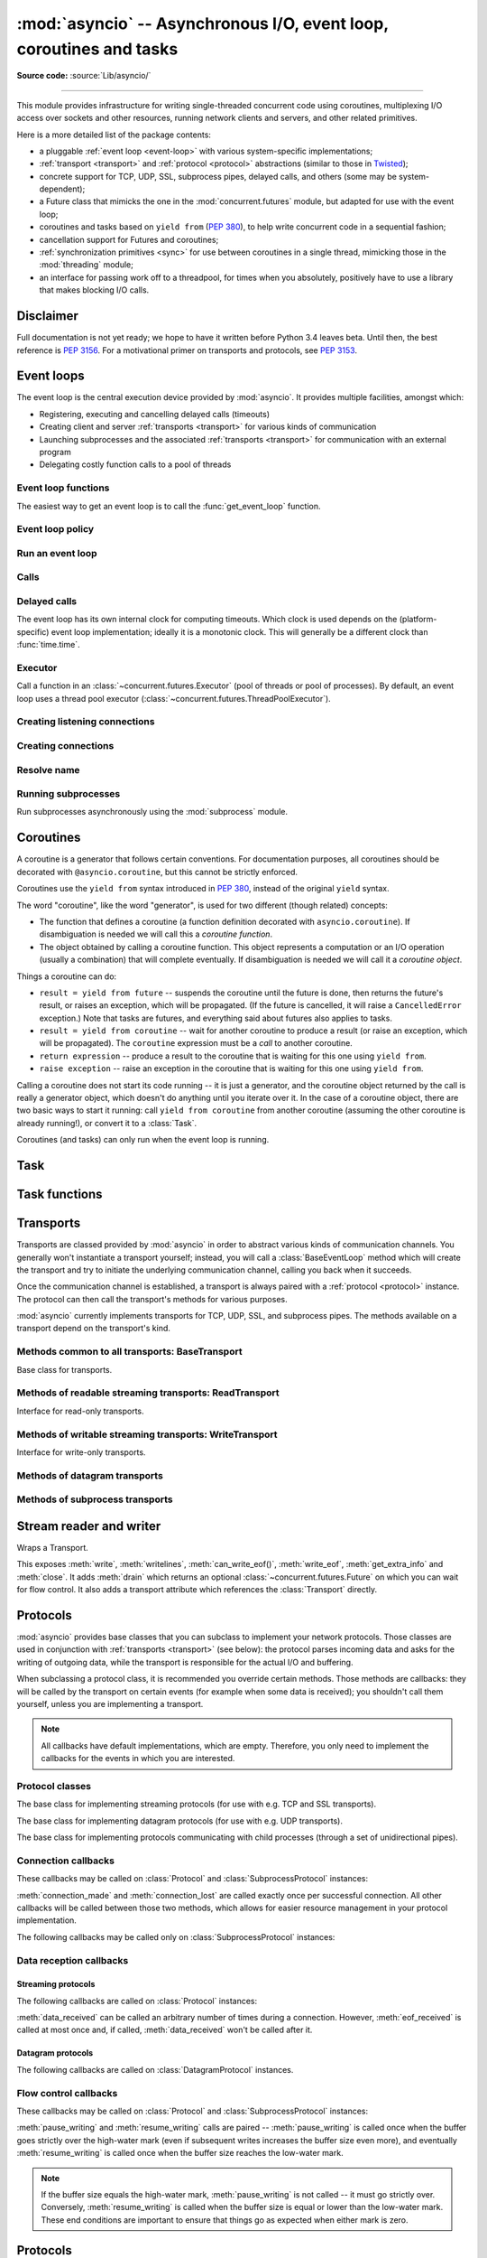 :mod:`asyncio` -- Asynchronous I/O, event loop, coroutines and tasks
====================================================================

.. module:: asyncio
   :synopsis: Asynchronous I/O, event loop, coroutines and tasks.

.. versionadded:: 3.4

**Source code:** :source:`Lib/asyncio/`

--------------

This module provides infrastructure for writing single-threaded concurrent
code using coroutines, multiplexing I/O access over sockets and other
resources, running network clients and servers, and other related primitives.

Here is a more detailed list of the package contents:

* a pluggable :ref:`event loop <event-loop>` with various system-specific
  implementations;

* :ref:`transport <transport>` and :ref:`protocol <protocol>` abstractions
  (similar to those in `Twisted <http://twistedmatrix.com/>`_);

* concrete support for TCP, UDP, SSL, subprocess pipes, delayed calls, and
  others (some may be system-dependent);

* a Future class that mimicks the one in the :mod:`concurrent.futures` module,
  but adapted for use with the event loop;

* coroutines and tasks based on ``yield from`` (:PEP:`380`), to help write
  concurrent code in a sequential fashion;

* cancellation support for Futures and coroutines;

* :ref:`synchronization primitives <sync>` for use between coroutines in
  a single thread, mimicking those in the :mod:`threading` module;

* an interface for passing work off to a threadpool, for times when
  you absolutely, positively have to use a library that makes blocking
  I/O calls.


Disclaimer
----------

Full documentation is not yet ready; we hope to have it written
before Python 3.4 leaves beta.  Until then, the best reference is
:PEP:`3156`.  For a motivational primer on transports and protocols,
see :PEP:`3153`.


.. XXX should the asyncio documentation come in several pages, as for logging?


.. _event-loop:

Event loops
-----------

The event loop is the central execution device provided by :mod:`asyncio`.
It provides multiple facilities, amongst which:

* Registering, executing and cancelling delayed calls (timeouts)

* Creating client and server :ref:`transports <transport>` for various
  kinds of communication

* Launching subprocesses and the associated :ref:`transports <transport>`
  for communication with an external program

* Delegating costly function calls to a pool of threads

Event loop functions
^^^^^^^^^^^^^^^^^^^^

The easiest way to get an event loop is to call the :func:`get_event_loop`
function.

.. function:: get_event_loop()

   Get the event loop for current context. Returns an event loop object
   implementing :class:`BaseEventLoop` interface, or raises an exception in case no
   event loop has been set for the current context and the current policy does
   not specify to create one. It should never return ``None``.

.. function:: set_event_loop(loop)

   XXX

.. function:: new_event_loop()

   XXX


Event loop policy
^^^^^^^^^^^^^^^^^

.. function:: get_event_loop_policy()

   XXX

.. function:: set_event_loop_policy(policy)

   XXX


Run an event loop
^^^^^^^^^^^^^^^^^

.. method:: BaseEventLoop.run_forever()

   Run until :meth:`stop` is called.

.. method:: BaseEventLoop.run_until_complete(future)

   Run until the :class:`~concurrent.futures.Future` is done.

   If the argument is a coroutine, it is wrapped in a :class:`Task`.

   Return the Future's result, or raise its exception.

.. method:: BaseEventLoop.is_running()

   Returns running status of event loop.

.. method:: stop()

   Stop running the event loop.

   Every callback scheduled before :meth:`stop` is called will run.
   Callback scheduled after :meth:`stop` is called won't.  However, those
   callbacks will run if :meth:`run_forever` is called again later.

.. method:: BaseEventLoop.close()

   Close the event loop. The loop should not be running.

   This clears the queues and shuts down the executor, but does not wait for
   the executor to finish.

   This is idempotent and irreversible. No other methods should be called after
   this one.


Calls
^^^^^

.. method:: BaseEventLoop.call_soon(callback, \*args)

   Arrange for a callback to be called as soon as possible.

   This operates as a FIFO queue, callbacks are called in the order in
   which they are registered.  Each callback will be called exactly once.

   Any positional arguments after the callback will be passed to the
   callback when it is called.

.. method:: BaseEventLoop.call_soon_threadsafe(callback, \*args)

   Like :meth:`call_soon`, but thread safe.


Delayed calls
^^^^^^^^^^^^^

The event loop has its own internal clock for computing timeouts.
Which clock is used depends on the (platform-specific) event loop
implementation; ideally it is a monotonic clock.  This will generally be
a different clock than :func:`time.time`.

.. method:: BaseEventLoop.call_later(delay, callback, *args)

   Arrange for the *callback* to be called after the given *delay*
   seconds (either an int or float).

   A "handle" is returned: an opaque object with a :meth:`cancel` method
   that can be used to cancel the call.

   *callback* will be called exactly once per call to :meth:`call_later`.
   If two callbacks are scheduled for exactly the same time, it is
   undefined which will be called first.

   The optional positional *args* will be passed to the callback when it
   is called. If you want the callback to be called with some named
   arguments, use a closure or :func:`functools.partial`.

.. method:: BaseEventLoop.call_at(when, callback, *args)

   Arrange for the *callback* to be called at the given absolute timestamp
   *when* (an int or float), using the same time reference as :meth:`time`.

   This method's behavior is the same as :meth:`call_later`.

.. method:: BaseEventLoop.time()

   Return the current time, as a :class:`float` value, according to the
   event loop's internal clock.


Executor
^^^^^^^^

Call a function in an :class:`~concurrent.futures.Executor` (pool of threads or
pool of processes). By default, an event loop uses a thread pool executor
(:class:`~concurrent.futures.ThreadPoolExecutor`).

.. method:: BaseEventLoop.run_in_executor(executor, callback, \*args)

   Arrange for a callback to be called in the specified executor.

   *executor* is a :class:`~concurrent.futures.Executor` instance,
   the default executor is used if *executor* is ``None``.

.. method:: BaseEventLoop.set_default_executor(executor)

   Set the default executor used by :meth:`run_in_executor`.


Creating listening connections
^^^^^^^^^^^^^^^^^^^^^^^^^^^^^^

.. method:: BaseEventLoop.create_server(protocol_factory, host=None, port=None, \*, family=socket.AF_UNSPEC, flags=socket.AI_PASSIVE, sock=None, backlog=100, ssl=None, reuse_address=None)

   A :ref:`coroutine <coroutine>` which creates a TCP server bound to host and
   port.

   The return value is a :class:`AbstractServer` object which can be used to stop
   the service.

   If *host* is an empty string or None all interfaces are assumed
   and a list of multiple sockets will be returned (most likely
   one for IPv4 and another one for IPv6).

   *family* can be set to either :data:`~socket.AF_INET` or
   :data:`~socket.AF_INET6` to force the socket to use IPv4 or IPv6. If not set
   it will be determined from host (defaults to :data:`~socket.AF_UNSPEC`).

   *flags* is a bitmask for :meth:`getaddrinfo`.

   *sock* can optionally be specified in order to use a preexisting
   socket object.

   *backlog* is the maximum number of queued connections passed to
   :meth:`~socket.socket.listen` (defaults to 100).

   ssl can be set to an :class:`~ssl.SSLContext` to enable SSL over the
   accepted connections.

   *reuse_address* tells the kernel to reuse a local socket in
   TIME_WAIT state, without waiting for its natural timeout to
   expire. If not specified will automatically be set to True on
   UNIX.

   This method returns a :ref:`coroutine <coroutine>`.

.. method:: BaseEventLoop.create_datagram_endpoint(protocol_factory, local_addr=None, remote_addr=None, \*, family=0, proto=0, flags=0)

   Create datagram connection.

   This method returns a :ref:`coroutine <coroutine>`.



Creating connections
^^^^^^^^^^^^^^^^^^^^

.. method:: BaseEventLoop.create_connection(protocol_factory, host=None, port=None, \*, ssl=None, family=0, proto=0, flags=0, sock=None, local_addr=None, server_hostname=None)

   Create a streaming transport connection to a given Internet *host* and
   *port*.  *protocol_factory* must be a callable returning a
   :ref:`protocol <protocol>` instance.

   This method returns a :ref:`coroutine <coroutine>` which will try to
   establish the connection in the background.  When successful, the
   coroutine returns a ``(transport, protocol)`` pair.

   The chronological synopsis of the underlying operation is as follows:

   #. The connection is established, and a :ref:`transport <transport>`
      is created to represent it.

   #. *protocol_factory* is called without arguments and must return a
      :ref:`protocol <protocol>` instance.

   #. The protocol instance is tied to the transport, and its
      :meth:`connection_made` method is called.

   #. The coroutine returns successfully with the ``(transport, protocol)``
      pair.

   The created transport is an implementation-dependent bidirectional stream.

   .. note::
      *protocol_factory* can be any kind of callable, not necessarily
      a class.  For example, if you want to use a pre-created
      protocol instance, you can pass ``lambda: my_protocol``.

   Options allowing to change how the connection is created:

   * *ssl*: if given and not false, a SSL/TLS transport is created
     (by default a plain TCP transport is created).  If *ssl* is
     a :class:`ssl.SSLContext` object, this context is used to create
     the transport; if *ssl* is :const:`True`, a context with some
     unspecified default settings is used.

   * *server_hostname*, is only for use together with *ssl*,
     and sets or overrides the hostname that the target server's certificate
     will be matched against.  By default the value of the *host* argument
     is used.  If *host* is empty, there is no default and you must pass a
     value for *server_hostname*.  If *server_hostname* is an empty
     string, hostname matching is disabled (which is a serious security
     risk, allowing for man-in-the-middle-attacks).

   * *family*, *proto*, *flags* are the optional address family, protocol
     and flags to be passed through to getaddrinfo() for *host* resolution.
     If given, these should all be integers from the corresponding
     :mod:`socket` module constants.

   * *sock*, if given, should be an existing, already connected
     :class:`socket.socket` object to be used by the transport.
     If *sock* is given, none of *host*, *port*, *family*, *proto*, *flags*
     and *local_addr* should be specified.

   * *local_addr*, if given, is a ``(local_host, local_port)`` tuple used
     to bind the socket to locally.  The *local_host* and *local_port*
     are looked up using getaddrinfo(), similarly to *host* and *port*.


Resolve name
^^^^^^^^^^^^

.. method:: BaseEventLoop.getaddrinfo(host, port, \*, family=0, type=0, proto=0, flags=0)

   XXX

.. method:: BaseEventLoop.getnameinfo(sockaddr, flags=0)

   XXX


Running subprocesses
^^^^^^^^^^^^^^^^^^^^

Run subprocesses asynchronously using the :mod:`subprocess` module.

.. method:: BaseEventLoop.subprocess_exec(protocol_factory, \*args, stdin=subprocess.PIPE, stdout=subprocess.PIPE, stderr=subprocess.PIPE, universal_newlines=False, shell=False, bufsize=0, \*\*kwargs)

   XXX

   This method returns a :ref:`coroutine <coroutine>`.

   See the constructor of the :class:`subprocess.Popen` class for parameters.

.. method:: BaseEventLoop.subprocess_shell(protocol_factory, cmd, \*, stdin=subprocess.PIPE, stdout=subprocess.PIPE, stderr=subprocess.PIPE, universal_newlines=False, shell=True, bufsize=0, \*\*kwargs)

   XXX

   This method returns a :ref:`coroutine <coroutine>`.

   See the constructor of the :class:`subprocess.Popen` class for parameters.

.. method:: BaseEventLoop.connect_read_pipe(protocol_factory, pipe)

   Register read pipe in eventloop.

   *protocol_factory* should instantiate object with :class:`Protocol`
   interface.  pipe is file-like object already switched to nonblocking.
   Return pair (transport, protocol), where transport support
   :class:`ReadTransport` interface.

   This method returns a :ref:`coroutine <coroutine>`.

.. method:: BaseEventLoop.connect_write_pipe(protocol_factory, pipe)

   Register write pipe in eventloop.

   *protocol_factory* should instantiate object with :class:`BaseProtocol`
   interface.  Pipe is file-like object already switched to nonblocking.
   Return pair (transport, protocol), where transport support
   :class:`WriteTransport` interface.

   This method returns a :ref:`coroutine <coroutine>`.


.. _coroutine:

Coroutines
----------

A coroutine is a generator that follows certain conventions.  For
documentation purposes, all coroutines should be decorated with
``@asyncio.coroutine``, but this cannot be strictly enforced.

Coroutines use the ``yield from`` syntax introduced in :pep:`380`,
instead of the original ``yield`` syntax.

The word "coroutine", like the word "generator", is used for two
different (though related) concepts:

- The function that defines a coroutine (a function definition
  decorated with ``asyncio.coroutine``).  If disambiguation is needed
  we will call this a *coroutine function*.

- The object obtained by calling a coroutine function.  This object
  represents a computation or an I/O operation (usually a combination)
  that will complete eventually.  If disambiguation is needed we will
  call it a *coroutine object*.

Things a coroutine can do:

- ``result = yield from future`` -- suspends the coroutine until the
  future is done, then returns the future's result, or raises an
  exception, which will be propagated.  (If the future is cancelled,
  it will raise a ``CancelledError`` exception.)  Note that tasks are
  futures, and everything said about futures also applies to tasks.

- ``result = yield from coroutine`` -- wait for another coroutine to
  produce a result (or raise an exception, which will be propagated).
  The ``coroutine`` expression must be a *call* to another coroutine.

- ``return expression`` -- produce a result to the coroutine that is
  waiting for this one using ``yield from``.

- ``raise exception`` -- raise an exception in the coroutine that is
  waiting for this one using ``yield from``.

Calling a coroutine does not start its code running -- it is just a
generator, and the coroutine object returned by the call is really a
generator object, which doesn't do anything until you iterate over it.
In the case of a coroutine object, there are two basic ways to start
it running: call ``yield from coroutine`` from another coroutine
(assuming the other coroutine is already running!), or convert it to a
:class:`Task`.

Coroutines (and tasks) can only run when the event loop is running.


Task
----

.. class:: Task(coro, \*, loop=None)

   A coroutine wrapped in a :class:`~concurrent.futures.Future`.

   .. classmethod:: all_tasks(loop=None)

      Return a set of all tasks for an event loop.

      By default all tasks for the current event loop are returned.

   .. method:: cancel()

      Cancel the task.

   .. method:: get_stack(self, \*, limit=None)

      Return the list of stack frames for this task's coroutine.

      If the coroutine is active, this returns the stack where it is suspended.
      If the coroutine has completed successfully or was cancelled, this
      returns an empty list.  If the coroutine was terminated by an exception,
      this returns the list of traceback frames.

      The frames are always ordered from oldest to newest.

      The optional limit gives the maximum nummber of frames to return; by
      default all available frames are returned.  Its meaning differs depending
      on whether a stack or a traceback is returned: the newest frames of a
      stack are returned, but the oldest frames of a traceback are returned.
      (This matches the behavior of the traceback module.)

      For reasons beyond our control, only one stack frame is returned for a
      suspended coroutine.

   .. method:: print_stack(\*, limit=None, file=None)

      Print the stack or traceback for this task's coroutine.

      This produces output similar to that of the traceback module, for the
      frames retrieved by get_stack().  The limit argument is passed to
      get_stack().  The file argument is an I/O stream to which the output
      goes; by default it goes to sys.stderr.


Task functions
--------------

.. function:: as_completed(fs, *, loop=None, timeout=None)

   Return an iterator whose values, when waited for, are
   :class:`~concurrent.futures.Future` instances.

   Raises :exc:`TimeoutError` if the timeout occurs before all Futures are done.

   Example::

       for f in as_completed(fs):
           result = yield from f  # The 'yield from' may raise
           # Use result

   .. note::

      The futures ``f`` are not necessarily members of fs.

.. function:: async(coro_or_future, *, loop=None)

   Wrap a :ref:`coroutine <coroutine>` in a future.

   If the argument is a :class:`~concurrent.futures.Future`, it is returned
   directly.

.. function:: gather(*coros_or_futures, loop=None, return_exceptions=False)

   Return a future aggregating results from the given coroutines or futures.

   All futures must share the same event loop.  If all the tasks are done
   successfully, the returned future's result is the list of results (in the
   order of the original sequence, not necessarily the order of results
   arrival).  If *result_exception* is True, exceptions in the tasks are
   treated the same as successful results, and gathered in the result list;
   otherwise, the first raised exception will be immediately propagated to the
   returned future.

   Cancellation: if the outer Future is cancelled, all children (that have not
   completed yet) are also cancelled.  If any child is cancelled, this is
   treated as if it raised :exc:`~concurrent.futures.CancelledError` -- the
   outer Future is *not* cancelled in this case.  (This is to prevent the
   cancellation of one child to cause other children to be cancelled.)

.. function:: tasks.iscoroutinefunction(func)

   Return ``True`` if *func* is a decorated coroutine function.

.. function:: tasks.iscoroutine(obj)

   Return ``True`` if *obj* is a coroutine object.

.. function:: sleep(delay, result=None, \*, loop=None)

   Create a :ref:`coroutine <coroutine>` that completes after a given time
   (in seconds).

.. function:: shield(arg, \*, loop=None)

   Wait for a future, shielding it from cancellation.

   The statement::

       res = yield from shield(something())

   is exactly equivalent to the statement::

       res = yield from something()

   *except* that if the coroutine containing it is cancelled, the task running
   in ``something()`` is not cancelled.  From the point of view of
   ``something()``, the cancellation did not happen.  But its caller is still
   cancelled, so the yield-from expression still raises
   :exc:`~concurrent.futures.CancelledError`.  Note: If ``something()`` is
   cancelled by other means this will still cancel ``shield()``.

   If you want to completely ignore cancellation (not recommended) you can
   combine ``shield()`` with a try/except clause, as follows::

       try:
           res = yield from shield(something())
       except CancelledError:
           res = None

.. function:: wait(fs, \*, loop=None, timeout=None, return_when=ALL_COMPLETED)

   Wait for the Futures and coroutines given by fs to complete. Coroutines will
   be wrapped in Tasks.  Returns two sets of
   :class:`~concurrent.futures.Future`: (done, pending).

   *timeout* can be used to control the maximum number of seconds to wait before
   returning.  *timeout* can be an int or float.  If *timeout* is not specified
   or ``None``, there is no limit to the wait time.

   *return_when* indicates when this function should return.  It must be one of
   the following constants of the :mod`concurrent.futures` module:

   .. tabularcolumns:: |l|L|

   +-----------------------------+----------------------------------------+
   | Constant                    | Description                            |
   +=============================+========================================+
   | :const:`FIRST_COMPLETED`    | The function will return when any      |
   |                             | future finishes or is cancelled.       |
   +-----------------------------+----------------------------------------+
   | :const:`FIRST_EXCEPTION`    | The function will return when any      |
   |                             | future finishes by raising an          |
   |                             | exception.  If no future raises an     |
   |                             | exception then it is equivalent to     |
   |                             | :const:`ALL_COMPLETED`.                |
   +-----------------------------+----------------------------------------+
   | :const:`ALL_COMPLETED`      | The function will return when all      |
   |                             | futures finish or are cancelled.       |
   +-----------------------------+----------------------------------------+

   This function returns a :ref:`coroutine <coroutine>`.

   Usage::

        done, pending = yield from asyncio.wait(fs)

   .. note::

      This does not raise :exc:`TimeoutError`! Futures that aren't done when
      the timeout occurs are returned in the second set.


.. _transport:

Transports
----------

Transports are classed provided by :mod:`asyncio` in order to abstract
various kinds of communication channels.  You generally won't instantiate
a transport yourself; instead, you will call a :class:`BaseEventLoop` method
which will create the transport and try to initiate the underlying
communication channel, calling you back when it succeeds.

Once the communication channel is established, a transport is always
paired with a :ref:`protocol <protocol>` instance.  The protocol can
then call the transport's methods for various purposes.

:mod:`asyncio` currently implements transports for TCP, UDP, SSL, and
subprocess pipes.  The methods available on a transport depend on
the transport's kind.


Methods common to all transports: BaseTransport
^^^^^^^^^^^^^^^^^^^^^^^^^^^^^^^^^^^^^^^^^^^^^^^

.. class:: BaseTransport

   Base class for transports.

   .. method:: close(self)

      Close the transport.  If the transport has a buffer for outgoing
      data, buffered data will be flushed asynchronously.  No more data
      will be received.  After all buffered data is flushed, the
      protocol's :meth:`connection_lost` method will be called with
      :const:`None` as its argument.


   .. method:: get_extra_info(name, default=None)

      Return optional transport information.  *name* is a string representing
      the piece of transport-specific information to get, *default* is the
      value to return if the information doesn't exist.

      This method allows transport implementations to easily expose
      channel-specific information.

      * socket:

        - ``'peername'``: the remote address to which the socket is connected,
          result of :meth:`socket.socket.getpeername` (``None`` on error)
        - ``'socket'``: :class:`socket.socket` instance
        - ``'sockname'``: the socket's own address,
          result of :meth:`socket.socket.getsockname`

      * SSL socket:

        - ``'compression'``: the compression algorithm being used as a string,
          or ``None`` if the connection isn't compressed; result of
          :meth:`ssl.SSLSocket.compression`
        - ``'cipher'``: a three-value tuple containing the name of the cipher
          being used, the version of the SSL protocol that defines its use, and
          the number of secret bits being used; result of
          :meth:`ssl.SSLSocket.cipher`
        - ``'peercert'``: peer certificate; result of
          :meth:`ssl.SSLSocket.getpeercert`
        - ``'sslcontext'``: :class:`ssl.SSLContext` instance

      * pipe:

        - ``'pipe'``: pipe object

      * subprocess:

        - ``'subprocess'``: :class:`subprocess.Popen` instance


Methods of readable streaming transports: ReadTransport
^^^^^^^^^^^^^^^^^^^^^^^^^^^^^^^^^^^^^^^^^^^^^^^^^^^^^^^

.. class:: ReadTransport

   Interface for read-only transports.

   .. method:: pause_reading()

      Pause the receiving end of the transport.  No data will be passed to
      the protocol's :meth:`data_received` method until meth:`resume_reading`
      is called.

   .. method:: resume_reading()

      Resume the receiving end.  The protocol's :meth:`data_received` method
      will be called once again if some data is available for reading.


Methods of writable streaming transports: WriteTransport
^^^^^^^^^^^^^^^^^^^^^^^^^^^^^^^^^^^^^^^^^^^^^^^^^^^^^^^^

.. class:: WriteTransport

   Interface for write-only transports.

   .. method:: abort()

      Close the transport immediately, without waiting for pending operations
      to complete.  Buffered data will be lost.  No more data will be received.
      The protocol's :meth:`connection_lost` method will eventually be
      called with :const:`None` as its argument.

   .. method:: can_write_eof()

      Return :const:`True` if the transport supports :meth:`write_eof`,
      :const:`False` if not.

   .. method:: get_write_buffer_size()

      Return the current size of the output buffer used by the transport.

   .. method:: set_write_buffer_limits(high=None, low=None)

      Set the *high*- and *low*-water limits for write flow control.

      These two values control when call the protocol's
      :meth:`pause_writing` and :meth:`resume_writing` methods are called.
      If specified, the low-water limit must be less than or equal to the
      high-water limit.  Neither *high* nor *low* can be negative.

      The defaults are implementation-specific.  If only the
      high-water limit is given, the low-water limit defaults to a
      implementation-specific value less than or equal to the
      high-water limit.  Setting *high* to zero forces *low* to zero as
      well, and causes :meth:`pause_writing` to be called whenever the
      buffer becomes non-empty.  Setting *low* to zero causes
      :meth:`resume_writing` to be called only once the buffer is empty.
      Use of zero for either limit is generally sub-optimal as it
      reduces opportunities for doing I/O and computation
      concurrently.

   .. method:: write(data)

      Write some *data* bytes to the transport.

      This method does not block; it buffers the data and arranges for it
      to be sent out asynchronously.

   .. method:: writelines(list_of_data)

      Write a list (or any iterable) of data bytes to the transport.
      This is functionally equivalent to calling :meth:`write` on each
      element yielded by the iterable, but may be implemented more efficiently.

   .. method:: write_eof()

      Close the write end of the transport after flushing buffered data.
      Data may still be received.

      This method can raise :exc:`NotImplementedError` if the transport
      (e.g. SSL) doesn't support half-closes.


Methods of datagram transports
^^^^^^^^^^^^^^^^^^^^^^^^^^^^^^

.. method:: DatagramTransport.sendto(data, addr=None)

   Send the *data* bytes to the remote peer given by *addr* (a
   transport-dependent target address).  If *addr* is :const:`None`, the
   data is sent to the target address given on transport creation.

   This method does not block; it buffers the data and arranges for it
   to be sent out asynchronously.

.. method:: DatagramTransport.abort()

   Close the transport immediately, without waiting for pending operations
   to complete.  Buffered data will be lost.  No more data will be received.
   The protocol's :meth:`connection_lost` method will eventually be
   called with :const:`None` as its argument.


Methods of subprocess transports
^^^^^^^^^^^^^^^^^^^^^^^^^^^^^^^^

.. class:: BaseSubprocessTransport

   .. method:: get_pid()

      Return the subprocess process id as an integer.

   .. method:: get_returncode()

      Return the subprocess returncode as an integer or :const:`None`
      if it hasn't returned, similarly to the
      :attr:`subprocess.Popen.returncode` attribute.

   .. method:: get_pipe_transport(fd)

      Return the transport for the communication pipe correspondong to the
      integer file descriptor *fd*.  The return value can be a readable or
      writable streaming transport, depending on the *fd*.  If *fd* doesn't
      correspond to a pipe belonging to this transport, :const:`None` is
      returned.

   .. method:: send_signal(signal)

      Send the *signal* number to the subprocess, as in
      :meth:`subprocess.Popen.send_signal`.

   .. method:: terminate()

      Ask the subprocess to stop, as in :meth:`subprocess.Popen.terminate`.
      This method is an alias for the :meth:`close` method.

      On POSIX systems, this method sends SIGTERM to the subprocess.
      On Windows, the Windows API function TerminateProcess() is called to
      stop the subprocess.

   .. method:: kill(self)

      Kill the subprocess, as in :meth:`subprocess.Popen.kill`

      On POSIX systems, the function sends SIGKILL to the subprocess.
      On Windows, this method is an alias for :meth:`terminate`.


Stream reader and writer
------------------------

.. class:: StreamWriter(transport, protocol, reader, loop)

   Wraps a Transport.

   This exposes :meth:`write`, :meth:`writelines`, :meth:`can_write_eof()`, :meth:`write_eof`, :meth:`get_extra_info` and
   :meth:`close`.  It adds :meth:`drain` which returns an optional :class:`~concurrent.futures.Future` on which you can
   wait for flow control.  It also adds a transport attribute which references
   the :class:`Transport` directly.

   .. attribute:: transport

      Transport.

   .. method:: close()

      Close the transport: see :meth:`BaseTransport.close`.

   .. method:: drain()

      This method has an unusual return value.

      The intended use is to write::

          w.write(data)
          yield from w.drain()

      When there's nothing to wait for, :meth:`drain()` returns ``()``, and the
      yield-from continues immediately.  When the transport buffer is full (the
      protocol is paused), :meth:`drain` creates and returns a
      :class:`~concurrent.futures.Future` and the yield-from will block until
      that Future is completed, which will happen when the buffer is
      (partially) drained and the protocol is resumed.

   .. method:: get_extra_info(name, default=None)

      Return optional transport information: see
      :meth:`BaseTransport.get_extra_info`.

   .. method:: write(data)

      Write some *data* bytes to the transport: see
      :meth:`WriteTransport.write`.

   .. method:: writelines(data)

      Write a list (or any iterable) of data bytes to the transport:
      see :meth:`WriteTransport.writelines`.

   .. method:: can_write_eof()

      Return :const:`True` if the transport supports :meth:`write_eof`,
      :const:`False` if not. See :meth:`WriteTransport.can_write_eof`.

   .. method:: write_eof()

      Close the write end of the transport after flushing buffered data:
      see :meth:`WriteTransport.write_eof`.


.. class:: StreamReader(limit=_DEFAULT_LIMIT, loop=None)

   .. method:: exception()

      Get the exception.

   .. method:: feed_eof()

      XXX

   .. method:: feed_data(data)

      XXX

   .. method:: set_exception(exc)

      Set the exception.

   .. method:: set_transport(transport)

      Set the transport.

   .. method:: read(n=-1)

      XXX

      This method returns a :ref:`coroutine <coroutine>`.

   .. method:: readline()

      XXX

      This method returns a :ref:`coroutine <coroutine>`.

   .. method:: readexactly(n)

      XXX

      This method returns a :ref:`coroutine <coroutine>`.



.. _protocol:

Protocols
---------

:mod:`asyncio` provides base classes that you can subclass to implement
your network protocols.  Those classes are used in conjunction with
:ref:`transports <transport>` (see below): the protocol parses incoming
data and asks for the writing of outgoing data, while the transport is
responsible for the actual I/O and buffering.

When subclassing a protocol class, it is recommended you override certain
methods.  Those methods are callbacks: they will be called by the transport
on certain events (for example when some data is received); you shouldn't
call them yourself, unless you are implementing a transport.

.. note::
   All callbacks have default implementations, which are empty.  Therefore,
   you only need to implement the callbacks for the events in which you
   are interested.


Protocol classes
^^^^^^^^^^^^^^^^

.. class:: Protocol

   The base class for implementing streaming protocols (for use with
   e.g. TCP and SSL transports).

.. class:: DatagramProtocol

   The base class for implementing datagram protocols (for use with
   e.g. UDP transports).

.. class:: SubprocessProtocol

   The base class for implementing protocols communicating with child
   processes (through a set of unidirectional pipes).


Connection callbacks
^^^^^^^^^^^^^^^^^^^^

These callbacks may be called on :class:`Protocol` and
:class:`SubprocessProtocol` instances:

.. method:: BaseProtocol.connection_made(transport)

   Called when a connection is made.

   The *transport* argument is the transport representing the
   connection.  You are responsible for storing it somewhere
   (e.g. as an attribute) if you need to.

.. method:: BaseProtocol.connection_lost(exc)

   Called when the connection is lost or closed.

   The argument is either an exception object or :const:`None`.
   The latter means a regular EOF is received, or the connection was
   aborted or closed by this side of the connection.

:meth:`connection_made` and :meth:`connection_lost` are called exactly once
per successful connection.  All other callbacks will be called between those
two methods, which allows for easier resource management in your protocol
implementation.

The following callbacks may be called only on :class:`SubprocessProtocol`
instances:

.. method:: SubprocessProtocol.pipe_data_received(fd, data)

   Called when the child process writes data into its stdout or stderr pipe.
   *fd* is the integer file descriptor of the pipe.  *data* is a non-empty
   bytes object containing the data.

.. method:: SubprocessProtocol.pipe_connection_lost(fd, exc)

   Called when one of the pipes communicating with the child process
   is closed.  *fd* is the integer file descriptor that was closed.

.. method:: SubprocessProtocol.process_exited()

   Called when the child process has exited.


Data reception callbacks
^^^^^^^^^^^^^^^^^^^^^^^^

Streaming protocols
"""""""""""""""""""

The following callbacks are called on :class:`Protocol` instances:

.. method:: Protocol.data_received(data)

   Called when some data is received.  *data* is a non-empty bytes object
   containing the incoming data.

   .. note::
      Whether the data is buffered, chunked or reassembled depends on
      the transport.  In general, you shouldn't rely on specific semantics
      and instead make your parsing generic and flexible enough.  However,
      data is always received in the correct order.

.. method:: Protocol.eof_received()

   Calls when the other end signals it won't send any more data
   (for example by calling :meth:`write_eof`, if the other end also uses
   asyncio).

   This method may return a false value (including None), in which case
   the transport will close itself.  Conversely, if this method returns a
   true value, closing the transport is up to the protocol.  Since the
   default implementation returns None, it implicitly closes the connection.

   .. note::
      Some transports such as SSL don't support half-closed connections,
      in which case returning true from this method will not prevent closing
      the connection.

:meth:`data_received` can be called an arbitrary number of times during
a connection.  However, :meth:`eof_received` is called at most once
and, if called, :meth:`data_received` won't be called after it.

Datagram protocols
""""""""""""""""""

The following callbacks are called on :class:`DatagramProtocol` instances.

.. method:: DatagramProtocol.datagram_received(data, addr)

   Called when a datagram is received.  *data* is a bytes object containing
   the incoming data.  *addr* is the address of the peer sending the data;
   the exact format depends on the transport.

.. method:: DatagramProtocol.error_received(exc)

   Called when a previous send or receive operation raises an
   :class:`OSError`.  *exc* is the :class:`OSError` instance.

   This method is called in rare conditions, when the transport (e.g. UDP)
   detects that a datagram couldn't be delivered to its recipient.
   In many conditions though, undeliverable datagrams will be silently
   dropped.


Flow control callbacks
^^^^^^^^^^^^^^^^^^^^^^

These callbacks may be called on :class:`Protocol` and
:class:`SubprocessProtocol` instances:

.. method:: BaseProtocol.pause_writing()

   Called when the transport's buffer goes over the high-water mark.

.. method:: BaseProtocol.resume_writing()

   Called when the transport's buffer drains below the low-water mark.


:meth:`pause_writing` and :meth:`resume_writing` calls are paired --
:meth:`pause_writing` is called once when the buffer goes strictly over
the high-water mark (even if subsequent writes increases the buffer size
even more), and eventually :meth:`resume_writing` is called once when the
buffer size reaches the low-water mark.

.. note::
   If the buffer size equals the high-water mark,
   :meth:`pause_writing` is not called -- it must go strictly over.
   Conversely, :meth:`resume_writing` is called when the buffer size is
   equal or lower than the low-water mark.  These end conditions
   are important to ensure that things go as expected when either
   mark is zero.


Protocols
---------

:mod:`asyncio` provides base classes that you can subclass to implement
your network protocols.  Those classes are used in conjunction with
:ref:`transports <transport>` (see below): the protocol parses incoming
data and asks for the writing of outgoing data, while the transport is
responsible for the actual I/O and buffering.

When subclassing a protocol class, it is recommended you override certain
methods.  Those methods are callbacks: they will be called by the transport
on certain events (for example when some data is received); you shouldn't
call them yourself, unless you are implementing a transport.

.. note::
   All callbacks have default implementations, which are empty.  Therefore,
   you only need to implement the callbacks for the events in which you
   are interested.


Server
------

.. class:: AbstractServer

   Abstract server returned by create_service().

   .. method:: close()

      Stop serving.  This leaves existing connections open.

   .. method:: wait_closed()

      Coroutine to wait until service is closed.


Network functions
-----------------

.. function:: open_connection(host=None, port=None, *, loop=None, limit=_DEFAULT_LIMIT, **kwds)

   A wrapper for create_connection() returning a (reader, writer) pair.

   The reader returned is a StreamReader instance; the writer is a
   :class:`Transport`.

   The arguments are all the usual arguments to
   :meth:`BaseEventLoop.create_connection` except *protocol_factory*; most
   common are positional host and port, with various optional keyword arguments
   following.

   Additional optional keyword arguments are *loop* (to set the event loop
   instance to use) and *limit* (to set the buffer limit passed to the
   StreamReader).

   (If you want to customize the :class:`StreamReader` and/or
   :class:`StreamReaderProtocol` classes, just copy the code -- there's really
   nothing special here except some convenience.)

   This function returns a :ref:`coroutine <coroutine>`.

.. function:: start_server(client_connected_cb, host=None, port=None, *, loop=None, limit=_DEFAULT_LIMIT, **kwds)

   Start a socket server, call back for each client connected.

   The first parameter, *client_connected_cb*, takes two parameters:
   *client_reader*, *client_writer*.  *client_reader* is a
   :class:`StreamReader` object, while *client_writer* is a
   :class:`StreamWriter` object.  This parameter can either be a plain callback
   function or a :ref:`coroutine <coroutine>`; if it is a coroutine, it will be
   automatically converted into a :class:`Task`.

   The rest of the arguments are all the usual arguments to
   :meth:`~BaseEventLoop.create_server()` except *protocol_factory*; most
   common are positional host and port, with various optional keyword arguments
   following.  The return value is the same as
   :meth:`~BaseEventLoop.create_server()`.

   Additional optional keyword arguments are *loop* (to set the event loop
   instance to use) and *limit* (to set the buffer limit passed to the
   :class:`StreamReader`).

   The return value is the same as :meth:`~BaseEventLoop.create_server()`, i.e.
   a :class:`AbstractServer` object which can be used to stop the service.

   This function returns a :ref:`coroutine <coroutine>`.


.. _sync:

Synchronization primitives
--------------------------

.. class:: Lock(\*, loop=None)

   Primitive lock objects.

   A primitive lock is a synchronization primitive that is not owned by a
   particular coroutine when locked.  A primitive lock is in one of two states,
   'locked' or 'unlocked'.

   It is created in the unlocked state.  It has two basic methods, :meth:`acquire`
   and :meth:`release`.  When the state is unlocked, acquire() changes the state to
   locked and returns immediately.  When the state is locked, acquire() blocks
   until a call to release() in another coroutine changes it to unlocked, then
   the acquire() call resets it to locked and returns.  The release() method
   should only be called in the locked state; it changes the state to unlocked
   and returns immediately.  If an attempt is made to release an unlocked lock,
   a :exc:`RuntimeError` will be raised.

   When more than one coroutine is blocked in acquire() waiting for the state
   to turn to unlocked, only one coroutine proceeds when a release() call
   resets the state to unlocked; first coroutine which is blocked in acquire()
   is being processed.

   :meth:`acquire` is a coroutine and should be called with ``yield from``.

   Locks also support the context manager protocol.  ``(yield from lock)``
   should be used as context manager expression.

   Usage::

       lock = Lock()
       ...
       yield from lock
       try:
           ...
       finally:
           lock.release()

   Context manager usage::

       lock = Lock()
       ...
       with (yield from lock):
            ...

   Lock objects can be tested for locking state::

       if not lock.locked():
          yield from lock
       else:
          # lock is acquired
           ...

   .. method:: locked()

      Return ``True`` if lock is acquired.

   .. method:: acquire()

      Acquire a lock.

      This method blocks until the lock is unlocked, then sets it to locked and
      returns ``True``.

      This method returns a :ref:`coroutine <coroutine>`.

   .. method:: release()

      Release a lock.

      When the lock is locked, reset it to unlocked, and return.  If any other
      coroutines are blocked waiting for the lock to become unlocked, allow
      exactly one of them to proceed.

      When invoked on an unlocked lock, a :exc:`RuntimeError` is raised.

      There is no return value.


.. class:: Event(\*, loop=None)

   An Event implementation, asynchronous equivalent to :class:`threading.Event`.

   Class implementing event objects. An event manages a flag that can be set to
   true with the :meth:`set` method and reset to false with the :meth:`clear`
   method.  The :meth:`wait` method blocks until the flag is true. The flag is
   initially false.

   .. method:: clear()

      Reset the internal flag to false. Subsequently, coroutines calling
      :meth:`wait` will block until :meth:`set` is called to set the internal
      flag to true again.

   .. method:: is_set()

      Return ``True`` if and only if the internal flag is true.

   .. method:: set()

      Set the internal flag to true. All coroutines waiting for it to become
      true are awakened. Coroutine that call :meth:`wait` once the flag is true
      will not block at all.

   .. method:: wait()

      Block until the internal flag is true.

      If the internal flag is true on entry, return ``True`` immediately.
      Otherwise, block until another coroutine calls :meth:`set` to set the
      flag to true, then return ``True``.

      This method returns a :ref:`coroutine <coroutine>`.


.. class:: Condition(\*, loop=None)

   A Condition implementation, asynchronous equivalent to
   :class:`threading.Condition`.

   This class implements condition variable objects. A condition variable
   allows one or more coroutines to wait until they are notified by another
   coroutine.

   A new :class:`Lock` object is created and used as the underlying lock.

   .. method:: notify(n=1)

      By default, wake up one coroutine waiting on this condition, if any.
      If the calling coroutine has not acquired the lock when this method is
      called, a :exc:`RuntimeError` is raised.

      This method wakes up at most *n* of the coroutines waiting for the
      condition variable; it is a no-op if no coroutines are waiting.

      .. note::

         An awakened coroutine does not actually return from its :meth:`wait`
         call until it can reacquire the lock. Since :meth:`notify` does not
         release the lock, its caller should.

   .. method:: notify_all()

      Wake up all threads waiting on this condition. This method acts like
      :meth:`notify`, but wakes up all waiting threads instead of one. If the
      calling thread has not acquired the lock when this method is called, a
      :exc:`RuntimeError` is raised.

   .. method:: wait()

      Wait until notified.

      If the calling coroutine has not acquired the lock when this method is
      called, a :exc:`RuntimeError` is raised.

      This method releases the underlying lock, and then blocks until it is
      awakened by a :meth:`notify` or :meth:`notify_all` call for the same
      condition variable in another coroutine.  Once awakened, it re-acquires
      the lock and returns ``True``.

      This method returns a :ref:`coroutine <coroutine>`.

   .. method:: wait_for(predicate)

      Wait until a predicate becomes true.

      The predicate should be a callable which result will be interpreted as a
      boolean value. The final predicate value is the return value.

      This method returns a :ref:`coroutine <coroutine>`.


.. class:: Semaphore(value=1, \*, loop=None)

   A Semaphore implementation.

   A semaphore manages an internal counter which is decremented by each
   :meth:`acquire` call and incremented by each :meth:`release` call. The
   counter can never go below zero; when :meth:`acquire` finds that it is zero,
   it blocks, waiting until some other thread calls :meth:`release`.

   Semaphores also support the context manager protocol.

   The optional argument gives the initial value for the internal counter; it
   defaults to ``1``. If the value given is less than ``0``, :exc:`ValueError`
   is raised.

   .. method:: acquire()

      Acquire a semaphore.

      If the internal counter is larger than zero on entry, decrement it by one
      and return ``True`` immediately.  If it is zero on entry, block, waiting
      until some other coroutine has called :meth:`release` to make it larger
      than ``0``, and then return ``True``.

      This method returns a :ref:`coroutine <coroutine>`.

   .. method:: locked()

      Returns ``True`` if semaphore can not be acquired immediately.

   .. method:: release()

      Release a semaphore, incrementing the internal counter by one. When it
      was zero on entry and another coroutine is waiting for it to become
      larger than zero again, wake up that coroutine.


.. class:: BoundedSemaphore(value=1, \*, loop=None)

    A bounded semaphore implementation. Inherit from :class:`Semaphore`.

    This raises :exc:`ValueError` in :meth:`~Semaphore.release` if it would
    increase the value above the initial value.


.. class:: Queue(maxsize=0, \*, loop=None)

   A queue, useful for coordinating producer and consumer coroutines.

   If *maxsize* is less than or equal to zero, the queue size is infinite. If
   it is an integer greater than ``0``, then ``yield from put()`` will block
   when the queue reaches *maxsize*, until an item is removed by :meth:`get`.

   Unlike the standard library :mod:`queue`, you can reliably know this Queue's
   size with :meth:`qsize`, since your single-threaded Tulip application won't
   be interrupted between calling :meth:`qsize` and doing an operation on the
   Queue.

   .. method:: empty()

      Return ``True`` if the queue is empty, ``False`` otherwise.

   .. method:: full()

      Return ``True`` if there are maxsize items in the queue.

      .. note::

         If the Queue was initialized with ``maxsize=0`` (the default), then
         :meth:`full()` is never ``True``.

   .. method:: get()

      Remove and return an item from the queue.

      If you yield from :meth:`get()`, wait until a item is available.

      This method returns a :ref:`coroutine <coroutine>`.

   .. method:: get_nowait()

      Remove and return an item from the queue.

      Return an item if one is immediately available, else raise
      :exc:`~queue.Empty`.

   .. method:: put(item)

      Put an item into the queue.

      If you yield from ``put()``, wait until a free slot is available before
      adding item.

      This method returns a :ref:`coroutine <coroutine>`.

   .. method:: put_nowait(item)

      Put an item into the queue without blocking.

      If no free slot is immediately available, raise :exc:`~queue.Full`.

   .. method:: qsize()

      Number of items in the queue.

   .. attribute:: maxsize

      Number of items allowed in the queue.


.. class:: PriorityQueue

   A subclass of :class:`Queue`; retrieves entries in priority order (lowest
   first).

   Entries are typically tuples of the form: (priority number, data).


.. class:: LifoQueue

    A subclass of :class:`Queue` that retrieves most recently added entries
    first.


.. class:: JoinableQueue

   A subclass of :class:`Queue` with :meth:`task_done` and :meth:`join`
   methods.

   .. method:: join()

      Block until all items in the queue have been gotten and processed.

      The count of unfinished tasks goes up whenever an item is added to the
      queue. The count goes down whenever a consumer thread calls
      :meth:`task_done` to indicate that the item was retrieved and all work on
      it is complete.  When the count of unfinished tasks drops to zero,
      :meth:`join` unblocks.

      This method returns a :ref:`coroutine <coroutine>`.

   .. method:: task_done()

      Indicate that a formerly enqueued task is complete.

      Used by queue consumers. For each :meth:`~Queue.get` used to fetch a task, a
      subsequent call to :meth:`task_done` tells the queue that the processing
      on the task is complete.

      If a :meth:`join` is currently blocking, it will resume when all items
      have been processed (meaning that a :meth:`task_done` call was received
      for every item that had been :meth:`~Queue.put` into the queue).

      Raises :exc:`ValueError` if called more times than there were items
      placed in the queue.


Examples
--------

Hello World (callback)
^^^^^^^^^^^^^^^^^^^^^^

Print ``Hello World`` every two seconds, using a callback::

    import asyncio

    def print_and_repeat(loop):
        print('Hello World')
        loop.call_later(2, print_and_repeat, loop)

    loop = asyncio.get_event_loop()
    print_and_repeat(loop)
    loop.run_forever()


Hello World (callback)
^^^^^^^^^^^^^^^^^^^^^^

Print ``Hello World`` every two seconds, using a coroutine::

    import asyncio

    @asyncio.coroutine
    def greet_every_two_seconds():
        while True:
            print('Hello World')
            yield from asyncio.sleep(2)

    loop = asyncio.get_event_loop()
    loop.run_until_complete(greet_every_two_seconds())


Echo server
^^^^^^^^^^^

A :class:`Protocol` implementing an echo server::

   class EchoServer(asyncio.Protocol):

       TIMEOUT = 5.0

       def timeout(self):
           print('connection timeout, closing.')
           self.transport.close()

       def connection_made(self, transport):
           print('connection made')
           self.transport = transport

           # start 5 seconds timeout timer
           self.h_timeout = asyncio.get_event_loop().call_later(
               self.TIMEOUT, self.timeout)

       def data_received(self, data):
           print('data received: ', data.decode())
           self.transport.write(b'Re: ' + data)

           # restart timeout timer
           self.h_timeout.cancel()
           self.h_timeout = asyncio.get_event_loop().call_later(
               self.TIMEOUT, self.timeout)

       def eof_received(self):
           pass

       def connection_lost(self, exc):
           print('connection lost:', exc)
           self.h_timeout.cancel()

